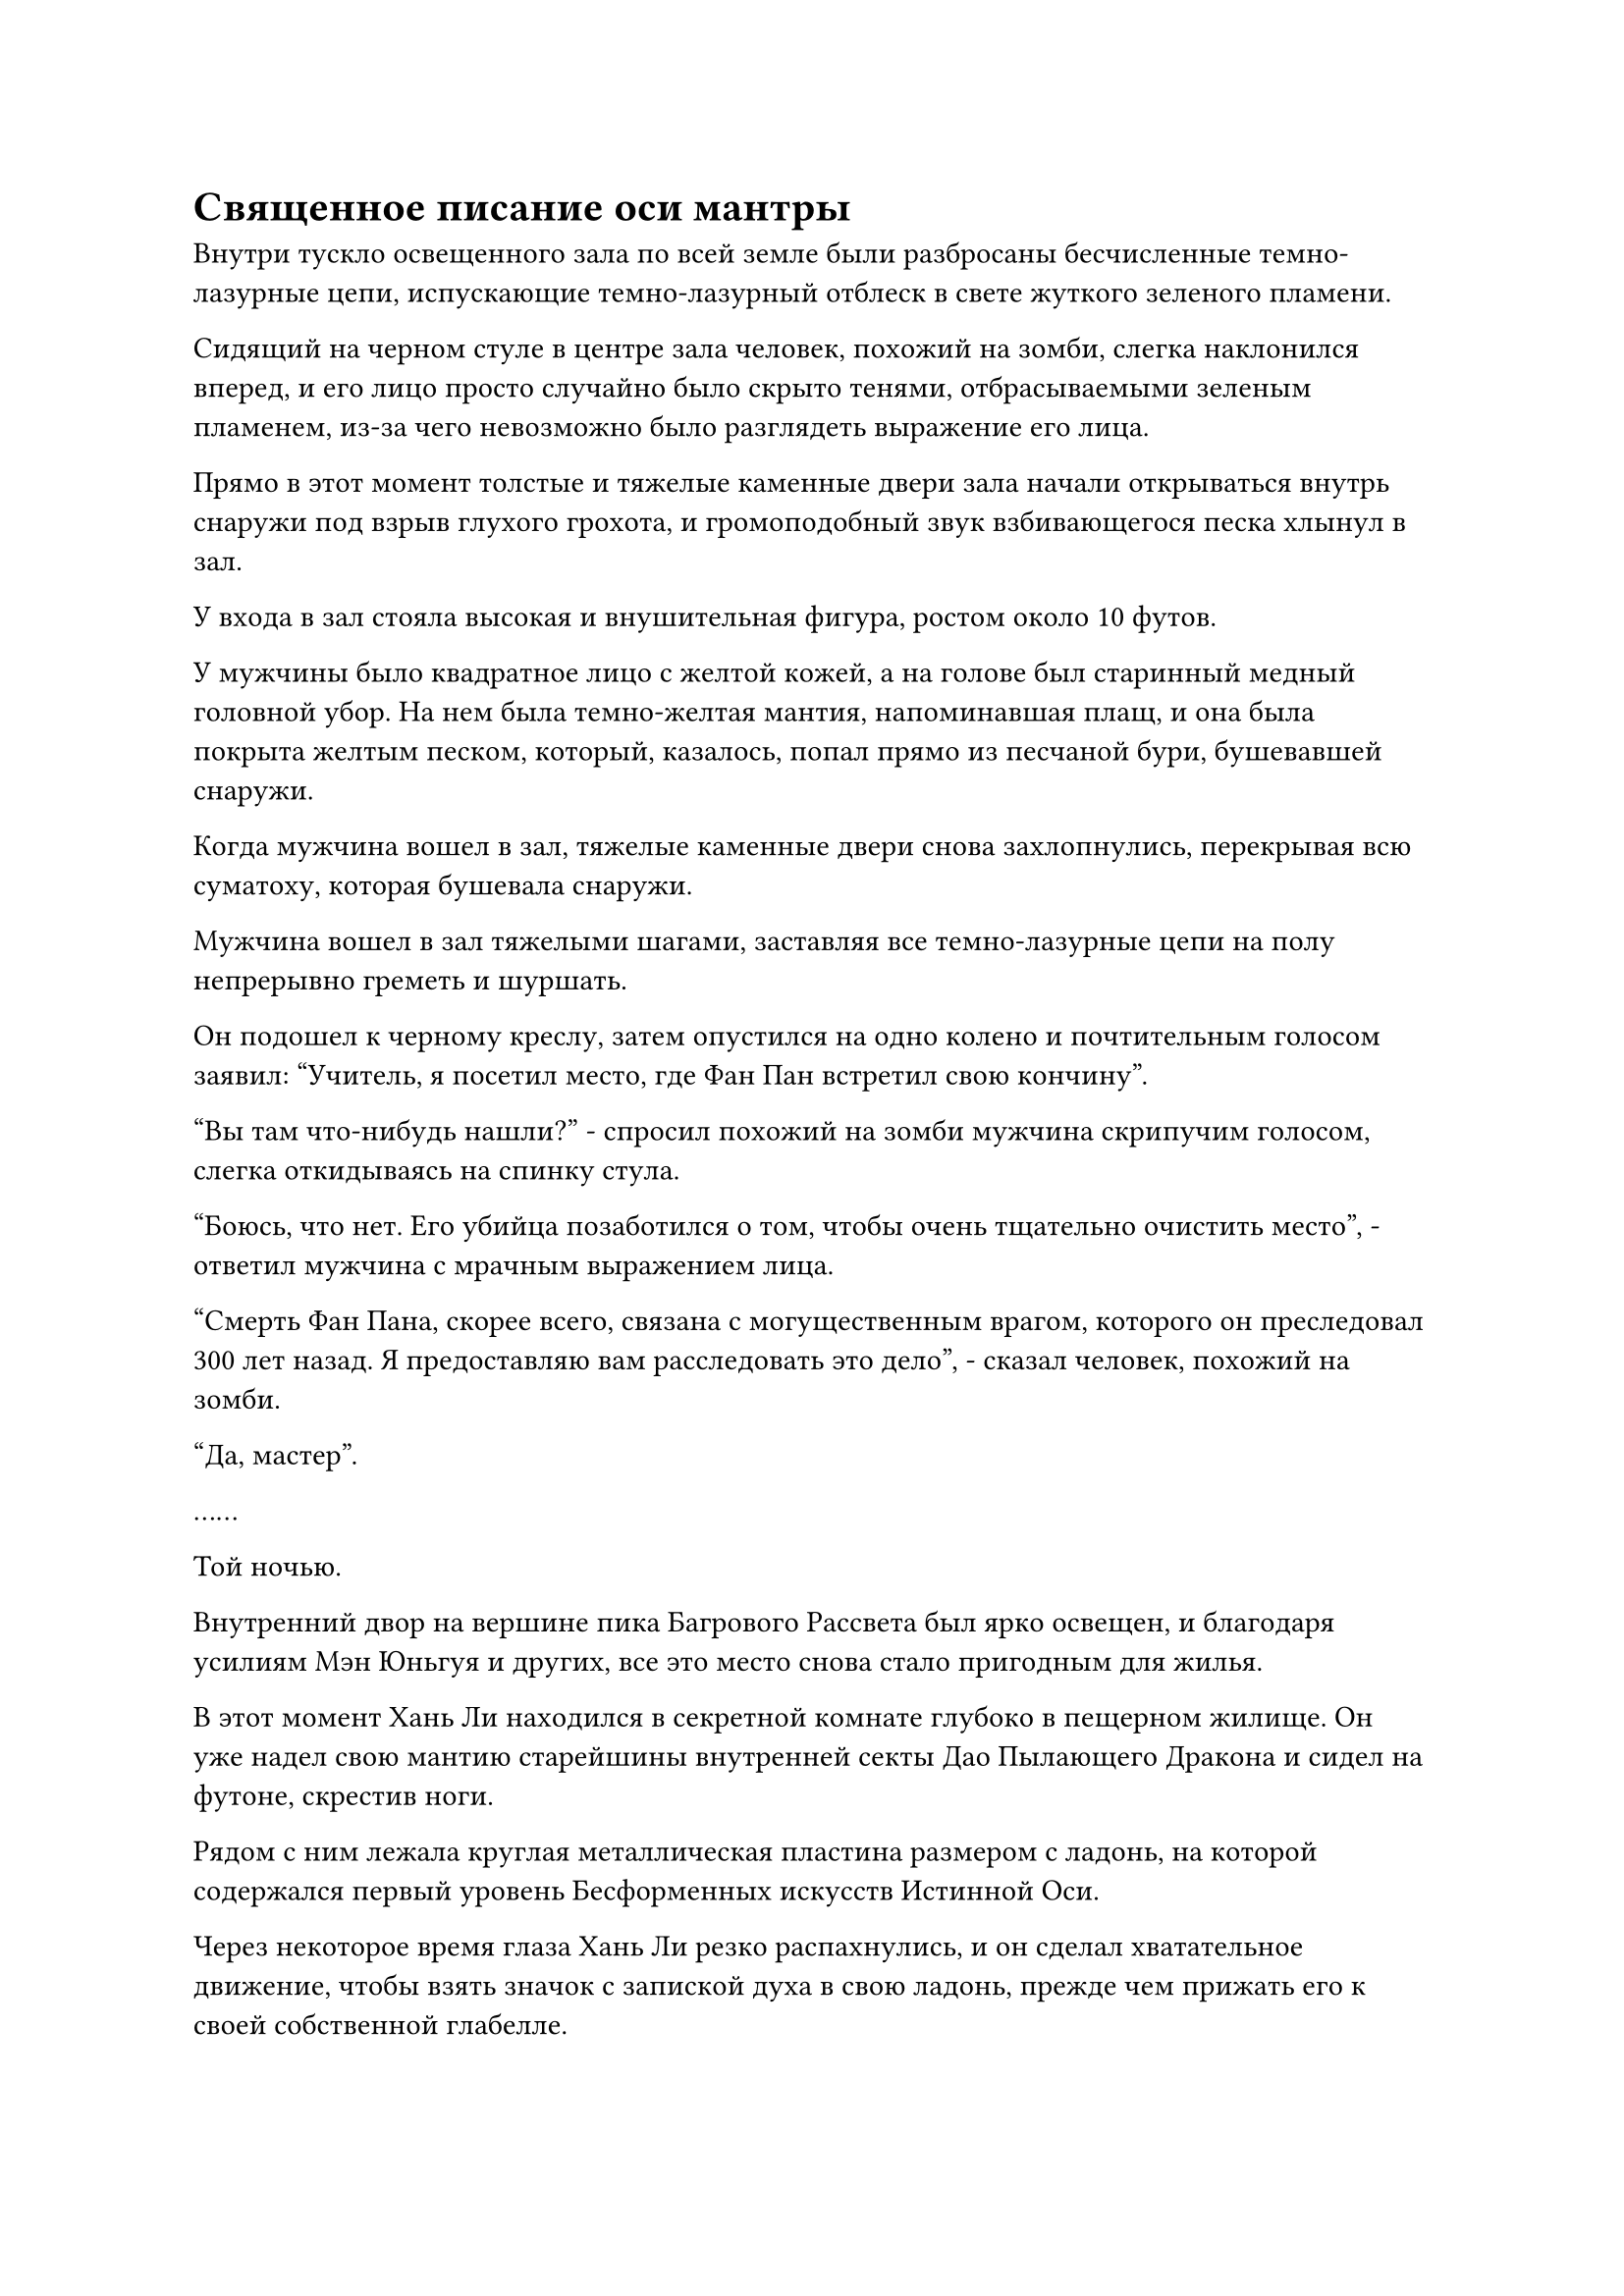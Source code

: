 = Священное писание оси мантры

Внутри тускло освещенного зала по всей земле были разбросаны бесчисленные темно-лазурные цепи, испускающие темно-лазурный отблеск в свете жуткого зеленого пламени.

Сидящий на черном стуле в центре зала человек, похожий на зомби, слегка наклонился вперед, и его лицо просто случайно было скрыто тенями, отбрасываемыми зеленым пламенем, из-за чего невозможно было разглядеть выражение его лица.

Прямо в этот момент толстые и тяжелые каменные двери зала начали открываться внутрь снаружи под взрыв глухого грохота, и громоподобный звук взбивающегося песка хлынул в зал.

У входа в зал стояла высокая и внушительная фигура, ростом около 10 футов.

У мужчины было квадратное лицо с желтой кожей, а на голове был старинный медный головной убор. На нем была темно-желтая мантия, напоминавшая плащ, и она была покрыта желтым песком, который, казалось, попал прямо из песчаной бури, бушевавшей снаружи.

Когда мужчина вошел в зал, тяжелые каменные двери снова захлопнулись, перекрывая всю суматоху, которая бушевала снаружи.

Мужчина вошел в зал тяжелыми шагами, заставляя все темно-лазурные цепи на полу непрерывно греметь и шуршать.

Он подошел к черному креслу, затем опустился на одно колено и почтительным голосом заявил: "Учитель, я посетил место, где Фан Пан встретил свою кончину".

"Вы там что-нибудь нашли?" - спросил похожий на зомби мужчина скрипучим голосом, слегка откидываясь на спинку стула.

"Боюсь, что нет. Его убийца позаботился о том, чтобы очень тщательно очистить место", - ответил мужчина с мрачным выражением лица.

"Смерть Фан Пана, скорее всего, связана с могущественным врагом, которого он преследовал 300 лет назад. Я предоставляю вам расследовать это дело", - сказал человек, похожий на зомби.

"Да, мастер".

……

Той ночью.

Внутренний двор на вершине пика Багрового Рассвета был ярко освещен, и благодаря усилиям Мэн Юньгуя и других, все это место снова стало пригодным для жилья.

В этот момент Хань Ли находился в секретной комнате глубоко в пещерном жилище. Он уже надел свою мантию старейшины внутренней секты Дао Пылающего Дракона и сидел на футоне, скрестив ноги.

Рядом с ним лежала круглая металлическая пластина размером с ладонь, на которой содержался первый уровень Бесформенных искусств Истинной Оси.

Через некоторое время глаза Хань Ли резко распахнулись, и он сделал хватательное движение, чтобы взять значок с запиской духа в свою ладонь, прежде чем прижать его к своей собственной глабелле.

Круглый металлический значок на мгновение вспыхнул, и в его сознании мгновенно появился отрывок плотного золотого текста.

Отрывок из золотого текста был разделен примерно на две части, первая из которых была своего рода введением, в то время как вторая часть была фактическим первым уровнем Бесформенного Писания Истинной оси.

Согласно введению, Священное Писание Бесформенной Истинной Оси было разделено в общей сложности на три уровня, и полное овладение искусством культивирования могло позволить человеку достичь способности, называемой Мантра Заветной Оси.

При столкновении с врагами в бою эта способность позволяла замедлять все атаки, которые приближались к Заветной оси Мантры, тем самым лишая противников любого преимущества в скорости.

Природа способности не менялась с первого по третий уровень искусства совершенствования. Вместо этого, это по-прежнему давало бы человеку ту же способность, но в большей степени.

Очевидно, овладение первым уровнем искусства культивирования могло позволить человеку высвободить Заветную Ось Мантры, которая примерно вдвое снижала скорость противника. Овладение вторым уровнем позволило бы снизить скорость противника на 90%, а что касается овладения третьим уровнем, эффект не был описан, но, предположительно, это сделало бы способность еще более поразительно мощной.

Это уже было чрезвычайно ошеломляющим открытием для Хань Ли.

Даже простое замедление атак противника наполовину уже было невероятно мощной способностью в бою, не говоря уже о замедлении вражеских атак на 90%. Если бы он уже овладел своей способностью во время битвы с Фанг Пэном, то он бы и близко не боролся так сильно, как сейчас.

Он подавил свое волнение, переключив внимание на вторую часть отрывка, но вскоре его брови были плотно нахмурены от недоумения.

Давным-давно освоив текст "золотой печати", он смог просто отлично прочитать отрывок текста, но когда его связали воедино, слова оказались для него совершенно непонятными.

По какой-то причине использование фраз и метод формулирования языка, использованные в тексте, сильно отличались от тех страниц Золотого нефритового фолианта, которые получил Хань Ли, что чрезвычайно затрудняло его понимание#footnote[Для получения дополнительной информации о Золотом нефритовом фолианте, пожалуйста, обратитесь к главе 1166 RMJI: Золотой нефритовый фолиант.].

Даже после долгого изучения отрывка текста он все равно прочитал менее 1% его содержания, и даже тогда смысл этого крошечного фрагмента текста все еще был ему не совсем ясен.

Он чувствовал себя довольно обескураженным, но не был готов сдаваться, поскольку тщательно вспоминал то, что видел в Золотом нефритовом фолианте, сравнивая это с этим отрывком текста, продолжая усердно читать.

На следующее утро Хань Ли снял значок "записка духа" со своей глабеллы, чувствуя себя совершенно морально опустошенным. Он помассировал свою собственную глабеллу, и на его лице появилось слегка разочарованное выражение.

Искусство культивирования оказалось гораздо более глубоким, чем он ожидал, и даже после целой ночи ему все еще предстояло понять все его содержание. Он чувствовал, как будто ухватился за что-то, но в то же время ему казалось, что он ничего не понимает.

Он покачал головой, взмахнув рукой, чтобы убрать значок с запиской духа, и уже собирался встать, когда ему внезапно пришла в голову мысль.

Когда он покидал Дворец передачи заслуг накануне, старейшина Фан сказал ему, что он может посетить дворец в любое время, когда ему что-то понадобится.

В то время он чувствовал, что старейшина Фан на что-то намекал, и казалось, что его интуиция была верна.

Кривая улыбка появилась на лице Хань Ли, когда он встал и вышел из своей тайной комнаты, а затем вылетел из своего пещерного жилища в виде полосы лазурного света.

……

Лучи восходящего солнца падали на Императорский Драконий пик, заливая всю гору и дворец Мерит Транспорт теплым золотистым сиянием.

Хань Ли спустился с небес на площадь из белого нефрита перед дворцом передачи заслуг в своих старейших одеждах, и все его тело излучало золотой блеск под лучами солнца, придавая ему неземной вид.

Приземлившись на площади, он сразу же, не останавливаясь, направился во дворец.

Как и накануне, дворец был совершенно пуст, и Фан Чжуань все еще сидел за столом, углубившись в тот же древний текст, покрытый лазурью.

Единственное небольшое отличие состояло в том, что там была фиолетовая глиняная чашка, наполненная зеленым чаем, который распространял слабый аромат по всему дворцу.

Заметив Хань Ли, пробирающегося во дворец, Фан Чжуань отложил книгу, которую держал в руке, затем сделал маленький глоток чая, улыбнулся и сказал: "Добро пожаловать обратно, старейшина Ли".

"Я полагаю, вы уже знаете, почему я вернулся, верно, старейшина Фан?" Спросил Хань Ли, подняв кулак в приветствии в сторону Фан Чжуаня.

"По правде говоря, все, кого ранее обменяли на Бесформенное Священное Писание Истинной Оси, вернулись во Дворец передачи заслуг в течение семи дней. Ты один из самых быстрых, кто вернулся", - ответил Фан Чжуань будничным голосом.

"Почему это?" - Спросил Хань Ли.

"Содержание бесформенного Священного Писания Истинной оси чрезвычайно трудно понять. Без сопровождающего священного писания с аннотациями практически невозможно даже понять Священное Писание, не говоря уже о его совершенствовании. Все люди, которых я упомянул, либо вернулись, чтобы переключиться на другие искусства совершенствования, либо вернулись за священным писанием с аннотациями", - объяснил Фан Чжуань.

Услышав это, Хань Ли немного потерял дар речи. "Почему вы не сообщили мне об этом вчера, старейшина Фан?"

"В прошлом я сообщал об этом всем, но мои слова в основном не были услышаны, и многие люди считали меня просто Великим культиватором Вознесения, который говорил вне очереди, поэтому я в конце концов остановился. Как только они самостоятельно обнаружат проблему, они, естественно, вернутся ко мне, и мне больше не придется убеждать их в обоснованности моих претензий", - объяснил Фан Чжуань с улыбкой.

Кривая улыбка появилась на лице Хань Ли, когда он услышал это, и он ответил: "Я полагаю, это действительно имеет смысл. Сколько очков заслуг требуется, чтобы обменять это священное писание с аннотацией, и действительно ли оно полезно?"

"Это стоит ровно 10 очков заслуг. Священное Писание с аннотациями - это собрание всех идей, полученных теми, кто пытался совершенствовать Священное Писание в прошлом, поэтому содержание различается по качеству и последовательности. Что касается того, насколько оно полезно, мне это неизвестно", - ответил Фан Чжуань.

"Хорошо, я возьму это", - сказал Хань Ли, передавая свой значок старейшины Фан Чжуаню.

Заполучив копию священного писания с аннотациями, Хань Ли поболтал с Фан Чжуанем еще некоторое время, прежде чем вернуться на пик Багрового рассвета.

По возвращении он, не теряя времени, сразу же вошел в свою тайную комнату.

Он полдня изучал священное писание с аннотациями, и только после просмотра комментариев, сделанных многими прошлыми культиваторами к Бесформенному Священному Писанию Истинной Оси, он, наконец, понял, в чем заключается искусство культивирования.

Как оказалось, первоначальное название Бесформенного Священного писания Истинной Оси было Священным Писанием Мантры Оси, и содержание оригинального искусства культивирования было еще более трудным для понимания. Барьер для входа был чрезвычайно высок, и одного лишь препятствия в проявлении Заветной Оси Мантры было достаточно, чтобы не пустить 90% культиваторов.

Среди оставшихся 10% даже те, кому посчастливилось проявить мантру "Заветные топоры", смогли развить это священное писание самое большее до второго уровня, но на этом уровне было невозможно овладеть законами времени с помощью искусства совершенствования. По крайней мере, было известно, что никто из Дао Пылающего Дракона не развивал священное писание до третьего уровня.

Среди многих культиваторов, которые ранее сталкивались с узкими местами в искусстве культивирования, некоторые непреднамеренно обнаружили короткий путь, который позволял избежать препятствия, связанного с необходимостью манифестировать Заветную Ось Мантры.

Эти люди использовали материалы, содержащие силу законов, для создания мантры "Заветная ось", затем выгравировали несколько специальных рун, которые они вывели на сокровище, тем самым позволив им раскрыть все виды непредвиденных способностей с его помощью.

Из-за огромного контраста между этим методом и обычным методом культивирования, очищение мантры "Драгоценные топоры" почти не имело эффекта, когда дело доходило до замедления атак. Однако она была способна высвобождать другие способности в зависимости от различных сил закона, содержащихся в материалах, используемых для улучшения оси.

Например, если бы используемые материалы содержали силу законов металла, то острота оси была бы значительно увеличена. Если бы используемые материалы содержали силу законов скорости, то скорость атак, развязываемых осью, была бы значительно увеличена.

После открытия этого "короткого пути" практически все предпочли использовать этот метод оригинальному методу культивирования, и именно из-за этого название искусства культивирования было изменено с Мантра-Священное Писание Оси на Бесформенное Истинное Священное Писание Оси, обозначающее тот факт, что оно не имело заданной формы и могло быть сформовано так, как считал нужным культиватор.

Услышав это, Хань Ли погрузился в глубокую задумчивость, и только спустя долгое время он продолжил медленно читать текст, сверяясь с аннотациями.


#pagebreak()